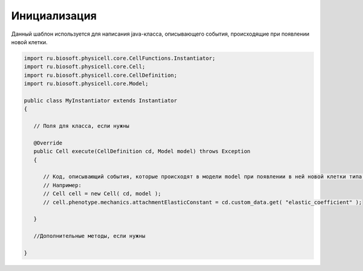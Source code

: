 .. _PhysiCell_java_Templates_Instantiator:

Инициализация
=============

.. role:: raw-html(raw)
   :format: html

.. raw:: html

   <style>
   pre {
      white-space: pre-wrap !important;       /* Сохраняет пробелы, но разрешает перенос */
      word-wrap: break-word !important;       /* Переносит длинные слова */
      overflow-wrap: break-word !important;   /* Альтернатива для совместимости */
      hyphens: auto !important;               /* Перенос с тире */
   }
   </style>

Данный шаблон используется для написания java-класса, описывающего события, происходящие при появлении новой клетки.

.. code-block:: console

   import ru.biosoft.physicell.core.CellFunctions.Instantiator;
   import ru.biosoft.physicell.core.Cell;
   import ru.biosoft.physicell.core.CellDefinition;
   import ru.biosoft.physicell.core.Model;

   public class MyInstantiator extends Instantiator
   {

      // Поля для класса, если нужны

      @Override
      public Cell execute(CellDefinition cd, Model model) throws Exception
      {

         // Код, описывающий события, которые происходят в модели model при появлении в ней новой клетки типа cd.
         // Например:
         // Cell cell = new Cell( cd, model );
         // cell.phenotype.mechanics.attachmentElasticConstant = cd.custom_data.get( "elastic_coefficient" );

      }

      //Дополнительные методы, если нужны

   }
